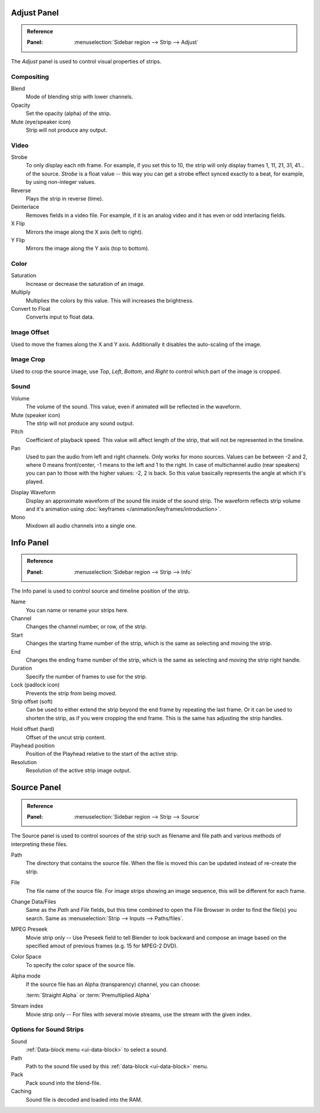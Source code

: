 
************
Adjust Panel
************

.. admonition:: Reference
   :class: refbox

   :Panel:     :menuselection:`Sidebar region --> Strip --> Adjust`

The *Adjust* panel is used to control visual properties of strips.


Compositing
===========

Blend
   Mode of blending strip with lower channels.
Opacity
   Set the opacity (alpha) of the strip.
Mute (eye/speaker icon)
   Strip will not produce any output.


Video
=====

Strobe
   To only display each nth frame. For example, if you set this to 10,
   the strip will only display frames 1, 11, 21, 31, 41... of the source.
   *Strobe* is a float value -- this way you can get a strobe effect synced exactly to a beat,
   for example, by using non-integer values.
Reverse
   Plays the strip in reverse (time).
Deinterlace
   Removes fields in a video file. For example,
   if it is an analog video and it has even or odd interlacing fields.
X Flip
   Mirrors the image along the X axis (left to right).
Y Flip
   Mirrors the image along the Y axis (top to bottom).


Color
=====

Saturation
   Increase or decrease the saturation of an image.
Multiply
   Multiplies the colors by this value. This will increases the brightness.
Convert to Float
   Converts input to float data.


Image Offset
============

Used to move the frames along the X and Y axis.
Additionally it disables the auto-scaling of the image.


Image Crop
==========

Used to crop the source image, use *Top*, *Left*,
*Bottom*, and *Right* to control which part of the image is cropped.


Sound
=====

Volume
   The volume of the sound. This value, even if animated will be reflected in the waveform.
Mute (speaker icon)
   The strip will not produce any sound output.
Pitch
   Coefficient of playback speed.
   This value will affect length of the strip, that will not be represented in the timeline.
Pan
   Used to pan the audio from left and right channels. Only works for mono sources.
   Values can be between -2 and 2, where 0 means front/center, -1 means to the left and 1 to the right.
   In case of multichannel audio (rear speakers) you can pan to those with the higher values: -2, 2 is back.
   So this value basically represents the angle at which it's played.

.. _sequencer-sound-waveform:

Display Waveform
   Display an approximate waveform of the sound file inside of the sound strip.
   The waveform reflects strip volume and it's animation using :doc:`keyframes </animation/keyframes/introduction>`.
Mono
   Mixdown all audio channels into a single one.


**********
Info Panel
**********

.. admonition:: Reference
   :class: refbox

   :Panel:     :menuselection:`Sidebar region --> Strip --> Info`

The Info panel is used to control source and timeline position of the strip.

Name
   You can name or rename your strips here.
Channel
   Changes the channel number, or row, of the strip.
Start
   Changes the starting frame number of the strip, which is the same as selecting and moving the strip.
End
   Changes the ending frame number of the strip, which is the same as selecting and moving the strip right handle.
Duration
   Specify the number of frames to use for the strip.
Lock (padlock icon)
   Prevents the strip from being moved.
Strip offset (soft)
   Can be used to either extend the strip beyond the end frame by repeating the last frame.
   Or it can be used to shorten the strip, as if you were cropping the end frame.
   This is the same has adjusting the strip handles.

.. _sequencer-duration-hard:

Hold offset (hard)
   Offset of the uncut strip content.
Playhead position
   Position of the Playhead relative to the start of the active strip.
Resolution
   Resolution of the active strip image output.


************
Source Panel
************

.. admonition:: Reference
   :class: refbox

   :Panel:     :menuselection:`Sidebar region --> Strip --> Source`

The Source panel is used to control sources of the strip
such as filename and file path and various methods of interpreting these files.

Path
   The directory that contains the source file.
   When the file is moved this can be updated instead of re-create the strip.
File
   The file name of the source file.
   For image strips showing an image sequence, this will be different for each frame.
Change Data/Files
   Same as the *Path* and *File* fields, but this time combined to open the File Browser in order to
   find the file(s) you search. Same as :menuselection:`Strip --> Inputs --> Paths/files`.

MPEG Preseek
   Movie strip only -- Use Preseek field to tell Blender to look backward and compose an image
   based on the specified amout of previous frames (e.g. 15 for MPEG-2 DVD).
Color Space
   To specify the color space of the source file.
Alpha mode
   If the source file has an Alpha (transparency) channel, you can choose:

   :term:`Straight Alpha` or :term:`Premultiplied Alpha`
Stream index
   Movie strip only -- For files with several movie streams, use the stream with the given index.


Options for Sound Strips
========================

Sound
   :ref:`Data-block menu <ui-data-block>` to select a sound.
Path
   Path to the sound file used by this :ref:`data-block <ui-data-block>` menu.
Pack
   Pack sound into the blend-file.
Caching
   Sound file is decoded and loaded into the RAM.
